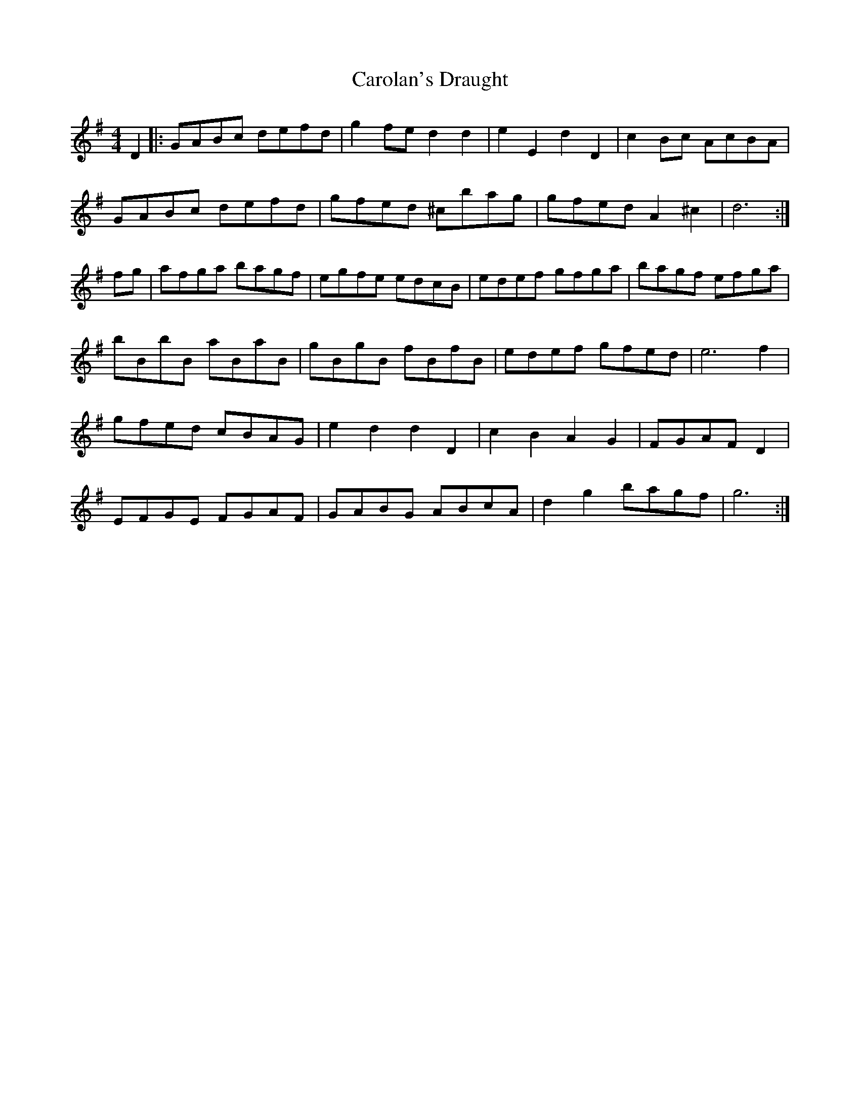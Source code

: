 X: 6263
T: Carolan's Draught
R: reel
M: 4/4
K: Gmajor
D2|:GABc defd|g2fe d2 d2|e2E2 d2D2|c2Bc AcBA|
GABc defd|gfed ^cbag|gfed A2^c2|d6:|
fg|afga bagf|egfe edcB|edef gfga|bagf efga|
bBbB aBaB|gBgB fBfB|edef gfed|e6f2|
gfed cBAG|e2d2d2D2|c2B2A2G2|FGAF D2r2|
EFGE FGAF|GABG ABcA|d2g2 bagf|g6:|

